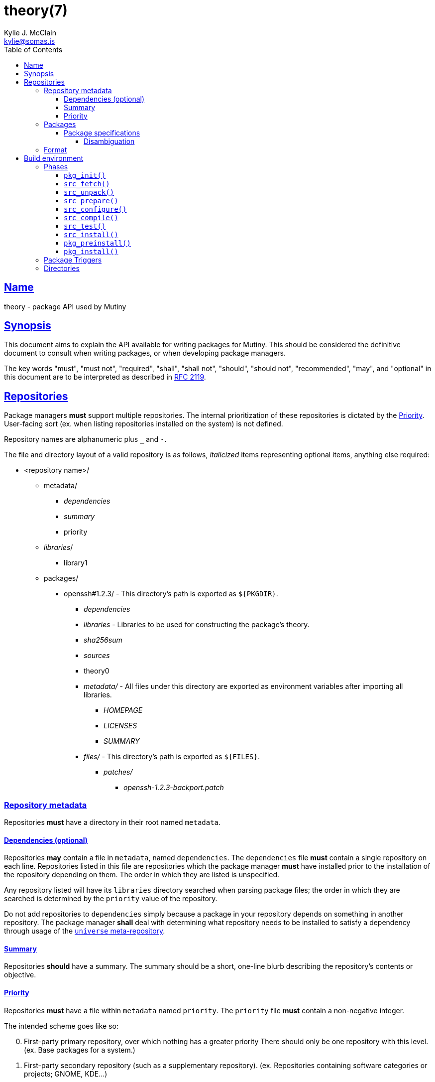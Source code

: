 = theory(7)
Kylie J. McClain <kylie@somas.is>
:description: Theory is the package API for Mutiny systems.
:toc: right
:toclevels: 4
:sectlinks:
:sectanchors:
:idprefix:

== Name

theory - package API used by Mutiny

== Synopsis

This document aims to explain the API available for writing packages for Mutiny. This should be
considered the definitive document to consult when writing packages, or when developing package
managers.

The key words "must", "must not", "required", "shall", "shall not", "should", "should not",
"recommended", "may", and "optional" in this document are to be interpreted as described in
https://tools.ietf.org/html/rfc2119[RFC 2119].

== Repositories

Package managers *must* support multiple repositories. The internal prioritization of these
repositories is dictated by the <<priority>>. User-facing sort (ex. when listing repositories
installed on the system) is not defined.

Repository names are alphanumeric plus `_` and `-`.

The file and directory layout of a valid repository is as follows, _italicized_ items representing
optional items, anything else required:

* <repository name>/
    ** metadata/
        *** _dependencies_
        *** _summary_
        *** priority
    ** _libraries_/
        *** library1
    ** packages/
        *** openssh#1.2.3/ - This directory's path is exported as `${PKGDIR}`.
            **** _dependencies_
            **** _libraries_ - Libraries to be used for constructing the package's theory.
            **** _sha256sum_
            **** _sources_
            **** theory0
            **** _metadata/_ - All files under this directory are exported as environment variables
                               after importing all libraries.
                ***** _HOMEPAGE_
                ***** _LICENSES_
                ***** _SUMMARY_
            **** _files/_ - This directory's path is exported as `${FILES}`.
                ***** _patches/_
                    ****** _openssh-1.2.3-backport.patch_

=== Repository metadata

Repositories *must* have a directory in their root named `metadata`.

==== Dependencies (optional)

Repositories *may* contain a file in `metadata`, named `dependencies`. The `dependencies` file *must*
contain a single repository on each line. Repositories listed in this file are repositories which the
package manager *must* have installed prior to the installation of the repository depending on them.
The order in which they are listed is unspecified.

Any repository listed will have its `libraries` directory searched when parsing package files; the order
in which they are searched is determined by the `priority` value of the repository.

Do not add repositories to `dependencies` simply because a package in your repository depends on something
in another repository. The package manager *shall* deal with determining what repository needs to be
installed to satisfy a dependency through usage of the link:#universe[`universe` meta-repository].

==== Summary

Repositories *should* have a summary. The summary should be a short, one-line blurb describing the
repository's contents or objective.

==== Priority

Repositories *must* have a file within `metadata` named `priority`.
The `priority` file *must* contain a non-negative integer.

The intended scheme goes like so:
[start=0]
. First-party primary repository, over which nothing has a greater priority
   There should only be one repository with this level. (ex. Base packages for a system.)
. First-party secondary repository (such as a supplementary repository).
   (ex. Repositories containing software categories or projects; GNOME, KDE...)
. First-party tertiary repository. (ex. A distribution developer's repository.)
. Third-party repository. (ex. A distribution user's repository.)

=== Packages

Repositories *should* contain a directory named `packages`; if they do not, package managers *may*
ignore them entirely, as there's not much use to a repository with no package.

==== Package specifications

Package specifications (informally referred to as "specs") are strings which describe a package.

Specifications take on multiple permutations, because they are made up of four different parts, of
which only the name is required.

Given the fully-qualified spec `package#1.0::repository`...

* Package name (`package`)
* Package version (`1.0`)
* Package repository (`repository`)

For a package spec to be valid, it *must* match the regex
`$$[([A-Za-z0-9_+-]+)(#[0-9a-z\._-]+)?(::[0-9A-Za-z_-]+)?]$$`.

Breaking it down:

* Package name is alphanumeric, plus `_`, `+`, and `-`
* Package version is numeric plus `.`, `_`, `-`, and lowercase alpha
characters. (for `r1`, etc.)
* Repository is alphanumeric plus `_`, and `-`.

All parts of a package spec are case-sensitive.

===== Disambiguation

The only strictly *required* part of a spec is the inclusion of the
package name. If any other part other than the name is omitted, it will
be disambiguated in order to determine what packages can satisfy the
specification given.

If more than one package matches a specification, the package manager
*may* prompt the user in some fashion to be more specific.

=== Format

`theory0` files and `lib0` files are effectively just shell scripts. Package managers *should*
avoid locking the user into any particular Bourne-style shell implementation; as such, the format
of these files should adhere to shell syntax as defined in
http://pubs.opengroup.org/onlinepubs/9699919799/[POSIX 2016].

That said, a few exceptions are made for functionality that is deemed too
useful to be given up, and isn't yet specified in POSIX...

* Declaring arrays (`array=( "foo" "bar" "baz" )`)
* Iterating through arrays (`for item in "${array[@]}";do ... done`)
* Appending to arrays (`array+=( "xyzzy" )`)
* Local-scope variables (`local var="value"`)

== Build environment

When referring to a "build environment", this document is referring to the literal shell environment
which the shell process is running in. This means it consists of things such as variables,
functions, and current working directory.

=== Phases

Everything in this section is *required* of any package manager implementation.

"By default" refers to a package which does not define any phases or import any libraries which
define phases.

Note the difference between "not defined" and "does nothing". Packages *must* have each phase
defined, regardless of if they have any function; if a phase listed here is not defined by either
the package manager, or the package (or a library used by the package), the package manager *must*
error out and fail, because that is an invalid package.

"Does nothing" would mean something like `pkg_init() { true; }`. "Not defined" would mean no
definition of the function.
(ex. Attempting to run function that is not defined would give an unknown command error)

==== `pkg_init()`

This phase is ran when a build environment is created for a package building session. Normally
nothing is done, and this is a dummy function.

Examples of other defintions could be creating a custom `PATH` and script wrappers to be used for
build systems that are stubborn to cooperate with cross-compilation.

==== `src_fetch()`

*Only ran during installation.*

This phase's purpose is to get any sources needed to make the package being built. By default it
downloads any unretrieved files specified in the link:#Downloads[`DOWNLOADS`] metadata, and then
verifies the files match the checksums specified in the `sha256sum` metadata.

Usually you will not need to change this.

Examples of other definitions could include retrieval of `git` sources, `hg`, `cvs`, etc.

==== `src_unpack()`

*Only ran during installation.*

This phase's purpose is to unpack any files retrived during `src_fetch()`. By default this means
it will extract any archives downloaded into the <<Build directory>>, and then change into the
<<Work directory>>.

Examples of other definitions could include checking out `git` sources into `WORK`, or similar.

==== `src_prepare()`

*Only ran during installation.*

This phase's purpose is to prepare the package for the real build process; so, things which are
normally done before building, like applying patches, generating Autotools scripts, etc. are to be
done here.

By default it does nothing.

==== `src_configure()`

*Only ran during installation.*

This phase's purpose is to run package configuration-related steps of the build process. Things
like `./configure`, `cmake`, or writing build configuration files would be done here.

By default it is not defined.

==== `src_compile()`

*Only ran during installation.*

This phase's purpose is to run the compilation process for the package.
Things like `make`, `ninja`, etc. would be done here.

By default it is not defined.

==== `src_test()`

*Only ran during installation.*

This phase's purpose is to run tests for the package being built. Things
like `make check`, `ctest`, `./setup.py test`, etc. are done here.

By default it is not defined.

==== `src_install()`

*Only ran during installation.*

This phase's purpose is to run the installation for the package; so, commands like
`make install DESTDIR="${IMAGE}"`.

Under no circumstances should anything in this phase touch something
outside the build environment.

By default it is not defined.

==== `pkg_preinstall()`

*Only ran during installation.*

This phase’s purpose is to run any link:#Package%20Triggers[package
triggers].

==== `pkg_install()`

*Only ran during installation.*

=== Package Triggers

Package triggers are scripts ran on directories or files being modified
during `pkg_merge()`.

So, in order to run a script when installing a package, you’d add an
item to `${PKG_PREINSTALL_TRIGGERS[@]}`. The contents of this variable
must be in the format of:

....
PKG_PREINSTALL_TRIGGERS+=( "mkinitramfs:/boot:/usr/${CHOST}/lib/modules" )
....

=== Directories

The only requirements of the directory in which a package build is executed is that it is read-write
accessable by the package manager, and that the work directory be entirely empty before any phases
are ran.

The directories in which a build is executed are undefined. However, it is a good idea to use
something located in a good location for temporary work. A directory in `/var/tmp` is a good idea;
`/tmp`, not so much, as build directories *should* be allowed to persist for long periods of time.
